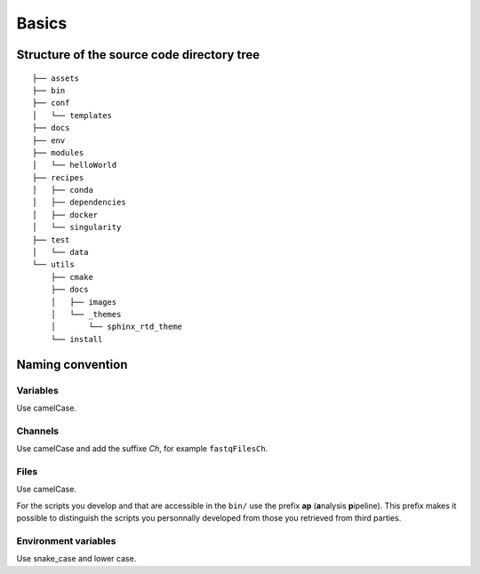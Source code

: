 .. _naming-page:

******
Basics
******



Structure of the source code directory tree
===========================================

::

   ├── assets
   ├── bin
   ├── conf
   │   └── templates
   ├── docs
   ├── env
   ├── modules
   │   └── helloWorld
   ├── recipes
   │   ├── conda
   │   ├── dependencies
   │   ├── docker
   │   └── singularity
   ├── test
   │   └── data
   └── utils
       ├── cmake
       ├── docs
       │   ├── images
       │   └── _themes
       │       └── sphinx_rtd_theme
       └── install

Naming convention
=================

Variables
---------


Use camelCase.


Channels
--------


Use camelCase and add the suffixe `Ch`, for example ``fastqFilesCh``.


Files
-----


Use camelCase.

For the scripts you develop and that are accessible in the ``bin/`` use the prefix **ap** (**a**\nalysis **p**\ipeline). This prefix makes it possible to distinguish the scripts you personnally developed from those you retrieved from third parties.


Environment variables
---------------------

Use snake_case and lower case.

